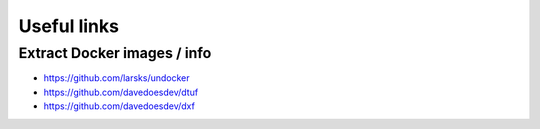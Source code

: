 Useful links
============

Extract Docker images / info
----------------------------

- https://github.com/larsks/undocker
- https://github.com/davedoesdev/dtuf
- https://github.com/davedoesdev/dxf
